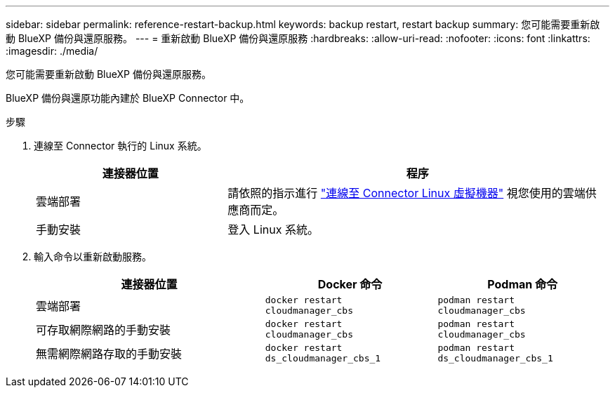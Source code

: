 ---
sidebar: sidebar 
permalink: reference-restart-backup.html 
keywords: backup restart, restart backup 
summary: 您可能需要重新啟動 BlueXP 備份與還原服務。 
---
= 重新啟動 BlueXP 備份與還原服務
:hardbreaks:
:allow-uri-read: 
:nofooter: 
:icons: font
:linkattrs: 
:imagesdir: ./media/


[role="lead"]
您可能需要重新啟動 BlueXP 備份與還原服務。

BlueXP 備份與還原功能內建於 BlueXP Connector 中。

.步驟
. 連線至 Connector 執行的 Linux 系統。
+
[cols="25,50"]
|===
| 連接器位置 | 程序 


| 雲端部署 | 請依照的指示進行 https://docs.netapp.com/us-en/bluexp-setup-admin/task-maintain-connectors.html#connect-to-the-linux-vm["連線至 Connector Linux 虛擬機器"^] 視您使用的雲端供應商而定。 


| 手動安裝 | 登入 Linux 系統。 
|===
. 輸入命令以重新啟動服務。
+
[cols="40,30,30"]
|===
| 連接器位置 | Docker 命令 | Podman 命令 


| 雲端部署 | `docker restart cloudmanager_cbs` | `podman restart cloudmanager_cbs` 


| 可存取網際網路的手動安裝 | `docker restart cloudmanager_cbs` | `podman restart cloudmanager_cbs` 


| 無需網際網路存取的手動安裝 | `docker restart ds_cloudmanager_cbs_1` | `podman restart ds_cloudmanager_cbs_1` 
|===

